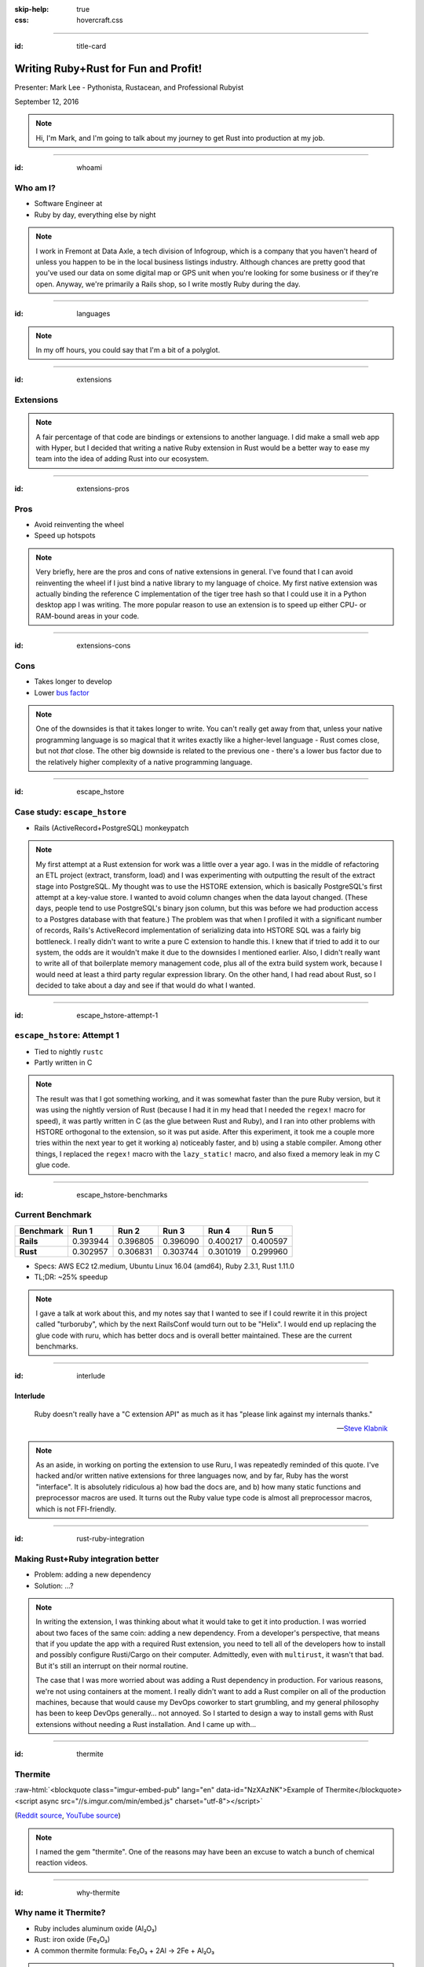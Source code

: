 :skip-help: true
:css: hovercraft.css

.. role:: raw-html(raw)
   :format: html

.. title:: Writing Ruby+Rust for fun and profit!

----

:id: title-card

Writing Ruby+Rust for Fun and Profit!
=====================================

.. image:: images/rustacean-with-ruby.png
   :alt: [Rustacean with a Ruby in its claw]
   :width: 50%
   :class: rustacean
   :target: http://www.rustacean.net/

Presenter: Mark Lee - Pythonista, Rustacean, and Professional Rubyist

September 12, 2016

.. note::

    Hi, I'm Mark, and I'm going to talk about my journey to get Rust into production at my job.

----

:id: whoami

Who am I?
---------

.. |data-axle| image:: https://data-axle.com/assets/axle_web/logo-e3204544b43fb1a82dc44c17998d29f29a205570754cec9cb698589ad519f04f.png
   :alt: Data Axle
   :height: 30px
   :class: inline
   :target: https://data-axle.com/

* Software Engineer at |data-axle|
* Ruby by day, everything else by night

.. note::

    I work in Fremont at Data Axle, a tech division of Infogroup, which is a company that you
    haven't heard of unless you happen to be in the local business listings industry. Although
    chances are pretty good that you've used our data on some digital map or GPS unit when you're
    looking for some business or if they're open. Anyway, we're primarily a Rails shop, so I write
    mostly Ruby during the day.

----

:id: languages

.. image:: images/openhub-languages-20160911.png
   :alt: [Languages used in open source projects]
   :target: https://www.openhub.net/accounts/malept/languages

.. note::

    In my off hours, you could say that I'm a bit of a polyglot.

----

:id: extensions

Extensions
----------

.. note::

    A fair percentage of that code are bindings or extensions to another language. I did make a
    small web app with Hyper, but I decided that writing a native Ruby extension in Rust would be a
    better way to ease my team into the idea of adding Rust into our ecosystem.

----

:id: extensions-pros

Pros
----

* Avoid reinventing the wheel
* Speed up hotspots

.. note::

    Very briefly, here are the pros and cons of native extensions in general. I've found that I can
    avoid reinventing the wheel if I just bind a native library to my language of choice. My first
    native extension was actually binding the reference C implementation of the tiger tree hash so
    that I could use it in a Python desktop app I was writing. The more popular reason to use an
    extension is to speed up either CPU- or RAM-bound areas in your code.

----

:id: extensions-cons

Cons
----

* Takes longer to develop
* Lower `bus factor <https://en.wikipedia.org/wiki/Bus_factor>`_

.. note::

    One of the downsides is that it takes longer to write. You can't really get away from that,
    unless your native programming language is so magical that it writes exactly like a higher-level
    language - Rust comes close, but not *that* close. The other big downside is related to the
    previous one - there's a lower bus factor due to the relatively higher complexity of a native
    programming language.

----

:id: escape_hstore

Case study: ``escape_hstore``
-----------------------------

* Rails (ActiveRecord+PostgreSQL) monkeypatch

.. note::

    My first attempt at a Rust extension for work was a little over a year ago. I was in the middle of refactoring an ETL project (extract, transform, load) and I was experimenting with outputting the result of the extract stage into PostgreSQL. My thought was to use the HSTORE extension, which is basically PostgreSQL's first attempt at a key-value store. I wanted to avoid column changes when the data layout changed. (These days, people tend to use PostgreSQL's binary json column, but this was before we had production access to a Postgres database with that feature.) The problem was that when I profiled it with a significant number of records, Rails's ActiveRecord implementation of serializing data into HSTORE SQL was a fairly big bottleneck. I really didn't want to write a pure C extension to handle this. I knew that if tried to add it to our system, the odds are it wouldn't make it due to the downsides I mentioned earlier. Also, I didn't really want to write all of that boilerplate memory management code, plus all of the extra build system work, because I would need at least a third party regular expression library. On the other hand, I had read about Rust, so I decided to take about a day and see if that would do what I wanted.

----

:id: escape_hstore-attempt-1

``escape_hstore``: Attempt 1
----------------------------

* Tied to nightly ``rustc``
* Partly written in C

.. note::
    The result was that I got something working, and it was somewhat faster than the pure Ruby version, but it was using the nightly version of Rust (because I had it in my head that I needed the ``regex!`` macro for speed), it was partly written in C (as the glue between Rust and Ruby), and I ran into other problems with HSTORE orthogonal to the extension, so it was put aside. After this experiment, it took me a couple more tries within the next year to get it working a) noticeably faster, and b) using a stable compiler. Among other things, I replaced the ``regex!`` macro with the ``lazy_static!`` macro, and also fixed a memory leak in my C glue code.

----

:id: escape_hstore-benchmarks

Current Benchmark
-----------------

========= ======== ======== ======== ======== ========
Benchmark Run 1    Run 2    Run 3    Run 4    Run 5
========= ======== ======== ======== ======== ========
**Rails** 0.393944 0.396805 0.396090 0.400217 0.400597
**Rust**  0.302957 0.306831 0.303744 0.301019 0.299960
========= ======== ======== ======== ======== ========

* Specs: AWS EC2 t2.medium, Ubuntu Linux 16.04 (amd64), Ruby 2.3.1, Rust 1.11.0
* TL;DR: ~25% speedup

.. note::

    I gave a talk at work about this, and my notes say that I wanted to see if I could rewrite it in this project called "turboruby", which by the next RailsConf would turn out to be "Helix". I would end up replacing the glue code with ruru, which has better docs and is overall better maintained. These are the current benchmarks.

----

:id: interlude

Interlude
~~~~~~~~~

    Ruby doesn't really have a "C extension API" as much as it has "please link against my internals
    thanks."

    -- `Steve Klabnik <https://github.com/steveklabnik/rust_example#why-all-the-mess>`_

.. note::

    As an aside, in working on porting the extension to use Ruru, I was repeatedly reminded of this
    quote. I've hacked and/or written native extensions for three languages now, and by far, Ruby
    has the worst "interface". It is absolutely ridiculous a) how bad the docs are, and b) how many
    static functions and preprocessor macros are used. It turns out the Ruby value type code is
    almost all preprocessor macros, which is not FFI-friendly.

----

:id: rust-ruby-integration

Making Rust+Ruby integration better
-----------------------------------

* Problem: adding a new dependency
* Solution: …?

.. note::

    In writing the extension, I was thinking about what it would take to get it into production. I
    was worried about two faces of the same coin: adding a new dependency. From a developer's
    perspective, that means that if you update the app with a required Rust extension, you need to
    tell all of the developers how to install and possibly configure Rusti/Cargo on their computer.
    Admittedly, even with ``multirust``, it wasn't that bad. But it's still an interrupt on their
    normal routine.

    The case that I was more worried about was adding a Rust dependency in production. For various
    reasons, we're not using containers at the moment. I really didn't want to add a Rust compiler
    on all of the production machines, because that would cause my DevOps coworker to start
    grumbling, and my general philosophy has been to keep DevOps generally… not annoyed. So I
    started to design a way to install gems with Rust extensions without needing a Rust
    installation. And I came up with…

----

:id: thermite

Thermite
--------

:raw-html:`<blockquote class="imgur-embed-pub" lang="en" data-id="NzXAzNK">Example of Thermite</blockquote><script async src="//s.imgur.com/min/embed.js" charset="utf-8"></script>`

(`Reddit source <https://redd.it/3aiu78>`_, `YouTube source <https://youtu.be/tj7S_DNFgEU?t=3m52s>`_)

.. note::

    I named the gem "thermite". One of the reasons may have been an excuse to watch a bunch of
    chemical reaction videos.

----

:id: why-thermite

Why name it Thermite?
---------------------

.. |Al2O3| replace:: Al₂O₃
.. |Fe2O3| replace:: Fe₂O₃

* Ruby includes aluminum oxide (|Al2O3|)
* Rust: iron oxide (|Fe2O3|)
* A common thermite formula: |Fe2O3| + 2Al → 2Fe + |Al2O3|

.. note::

    But really, why name it Thermite? A cheap shot at humor. According to Wikipedia, Ruby (the
    gemstone) contains aluminum oxide. Rust (the orange stuff) is iron oxide. A common thermite
    reaction uses iron oxide and aluminum to produce iron and aluminum oxide. Also, somehow the gem
    name "thermite" wasn't taken.

----

:id: what-is-thermite

Seriously though, what is it?
-----------------------------

.. pull-quote::
    `Thermite <https://github.com/malept/thermite>`_ is a Rake-based helper for building and
    distributing Rust-based Ruby extensions.

.. note::

    Now that I've thoroughly explained the joke, I might as well describe what it does. The easiest
    way to do that is to quote the README.

----

:id: thermite-features

Thermite: Features
------------------

* Make it easy to configure and run ``cargo``
* Install the compiled extension in a location easily accessible by Ruby
* Allow users to install precompiled binaries from GitHub releases (or an arbitrary URL - coming soon)

.. note::

    Although it's primarily a wrapper around ``cargo``, the other big feature is that it allows the
    library developer to specify a location where users will automatically download and install
    precompiled versions of the extension, if ``cargo`` is not on their system. This is particularly
    useful when you don't want to impose a new language dependency on all of the developers, or the
    production infrastructure.

----

:id: six-easy-steps

Use Thermite in Six Easy Steps!
-------------------------------

1. Add ``thermite`` to your ``Gemfile``, run ``bundle``
2. Add to your gemspec:

   .. code:: ruby

       s.extensions << 'ext/Rakefile'
       s.add_runtime_dependency 'thermite', '~> 0'

3. Create ``ext/Rakefile``:

   .. code:: ruby

       require 'thermite/tasks'
       Thermite::Tasks.new

4. Load your extension via FFI + Thermite
5. ?
6. :raw-html:`<del>Profit!</del>` Performance!

.. note::

    I've tried to make it relatively simple to use. Add a gem, create a few files, some magic
    happens, and you're ready to write some fast code! Like a good project, the gem itself has
    unit tests, API docs, and hopefully a fairly comprehensive README.

----

:id: case-study-transliteration

Case Study: Transliteration
~~~~~~~~~~~~~~~~~~~~~~~~~~~

.. note::

    Since I wrote Thermite, I felt like I needed to write a gem that I could use to show concretely
    that we can add Rust to our ecosystem. The ``escape_hstore`` extension was nice, but we weren't
    actually using it. This past week, I found an area that could be easily sped up by Rust:
    transliteration.

----

:id: defining-transliteration

UTF-8 → ASCII
~~~~~~~~~~~~~

* ``é`` → ``e``
* ``—`` → ``-``
* ``®`` → ``(R)``

.. note::

    I should define what I mean by transliteration. In this case, it's the process taking characters
    outside of the ASCII character set and converting them into their ASCII "equivalent". For
    example, European characters with accents lose the accents, and traditional Chinese characters
    get converted to their pinyin equivalents. In this case, it's usually accented characters and
    punctuation that needs to get converted. We need to do this because we talk to systems outside
    of our control that only use the ASCII character set.

----

:id: i18n-gem


``i18n``
~~~~~~~~

* Dependency of ActiveSupport
* Pure Ruby

.. code:: ruby

    I18n.backend.store_translations(:en, i18n: {
      transliterate: { rule: custom_translations }
    })
    I18n.transliterate(input_string)

.. note::

    How does Rails help us with that? Part of Rails is this gem called ActiveSupport, which has a
    bunch of convenience methods and configurations that aren't in the Ruby standard library. It
    includes a dependency on the ``i18n`` gem, which is preconfigured so that we can transliterate
    strings with accented characters with a simple method call. If you want custom transliterations,
    it's slightly more work, but not too bad, as you can see.

----

:id: i18n-profile


``i18n`` Profile
~~~~~~~~~~~~~~~~

::

    allocated memory by file
    -----------------------------------
    [...]
    6266676  RUBY/openssl/buffering.rb
    6086560  GEMS/i18n-0.7.0/lib/i18n/backend/base.rb
    5742584  GEMS/activesupport-4.2.5/lib/active_support/dependencies.rb
    5291777  GEMS/i18n-0.7.0/lib/i18n/backend/transliterator.rb
    [...]


.. note::

    I've been helping a coworker with some optimizations lately, in particular, related to
    memory allocation. When I was looking at the memory profiler output, I noticed that the ``i18n``
    gem allocated and retained more memory than I was expecting, so I dug into it. It turns out that
    ``i18n``'s ``transliterate`` runs a Regexp replace with a method callback, and iterates
    character-by-character to see which ones need to be replaced. This allocates at least one object
    per character, which can get bad when you're running this on lots of large records.

----

:id: t12r

Enter: T12r
~~~~~~~~~~~

* Transliterator → T12r
* Rust: 45 LoC (not including tests)
* Ruby: 27 LoC (not including tests)

.. code:: ruby

    T12r.transliterate(input_string, custom_translations)

.. note::

    Since the bottleneck wasn't in our code, I decided to port transliterate to Rust, monkeypatch
    the ``i18n`` gem, and see what kind of speedup I get. Luckily for me, someone wrote a Rust crate
    to transliterate Unicode (rust-unidecode). The only thing I had to write, apart from the minimal
    ruru glue code, was support for "custom translations", which was pretty trivial - convert a Ruby
    hash into a Rust hash. All in all, it did not end up being that much code, less than 100
    lines total.

----

:id: t12r-profile

``t12r`` Profile
~~~~~~~~~~~~~~~~

::

    allocated memory by file
    -----------------------------------
    [...]
    6486233  RUBY/openssl/buffering.rb
    6086560  GEMS/i18n-0.7.0/lib/i18n/backend/base.rb
    5742584  GEMS/activesupport-4.2.5/lib/active_support/dependencies.rb
    [... 11 other files ...]
    2692249  T12R/lib/t12r/i18n_monkeypatch.rb
    [...]

    From the baseline profile earlier:
    5291777  GEMS/i18n-0.7.0/lib/i18n/backend/transliterator.rb

.. note::

    Turns out when I monkeypatch the ``i18n`` gem, the memory it allocates is cut very nearly
    in half.

----

:id: t12r-benchmarks

Benchmarks
~~~~~~~~~~

========================= ======== ======== ======== ======== ========
Benchmark                 Run 1    Run 2    Run 3    Run 4    Run 5
========================= ======== ======== ======== ======== ========
activesupport_unrealistic 9.229482 9.244237 9.207310 9.214158 9.303218
t12r_unrealistic          0.737353 0.736112 0.734379 0.737035 0.734893
activesupport_realistic   0.640747 0.632533 0.634910 0.636180 0.638756
t12r_realistic            0.315267 0.317564 0.315769 0.319236 0.316022
========================= ======== ======== ======== ======== ========

* Specs: AWS EC2 t2.medium, Ubuntu Linux 16.04 (amd64), Ruby 2.3.1, Rust 1.11.0
* Unrealistic benchmark (~13x speedup‽): 220 characters, 70% non-ASCII
* Realistic benchmark (~2x speedup):

  .. epigraph::
     Introducing: Slurm® Latté—Even more highly addictive!

.. note::

    Unfortunately running the memory profile script makes it more difficult to figure out if there
    are any speedups, so I wrote a quick benchmark script. It actually does two benchmarks - one
    with mostly special characters, and one with mostly normal characters. The special character
    benchmark was surprising, it was consistently around a 13x speedup. On the other hand, the
    benchmark with the more realistic text was closer to a 2x speedup. Not bad for less than 100
    lines of code. I presented these last few slides last Friday more or less verbatim, and it looks
    like I got the go-ahead to start integrating this gem into our system.

----

:id: questions

Questions?
----------

